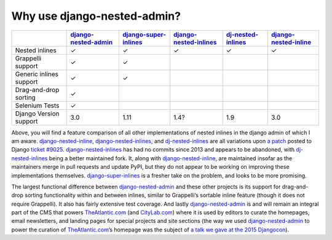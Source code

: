 .. _why_use:

============================
Why use django-nested-admin?
============================

.. rst-class:: feature-grid

+-------------------------+------------------------+-------------------------+--------------------------+----------------------+-------------------------+
|                         | `django-nested-admin`_ | `django-super-inlines`_ | `django-nested-inlines`_ | `dj-nested-inlines`_ | `django-nested-inline`_ |
+=========================+========================+=========================+==========================+======================+=========================+
| Nested inlines          | ✓                      | ✓                       | ✓                        | ✓                    | ✓                       |
+-------------------------+------------------------+-------------------------+--------------------------+----------------------+-------------------------+
| Grappelli support       | ✓                      | ✓                       |                          |                      |                         |
+-------------------------+------------------------+-------------------------+--------------------------+----------------------+-------------------------+
| Generic inlines support | ✓                      | ✓                       |                          |                      |                         |
+-------------------------+------------------------+-------------------------+--------------------------+----------------------+-------------------------+
| Drag-and-drop sorting   | ✓                      |                         |                          |                      |                         |
+-------------------------+------------------------+-------------------------+--------------------------+----------------------+-------------------------+
| Selenium Tests          | ✓                      |                         |                          |                      |                         |
+-------------------------+------------------------+-------------------------+--------------------------+----------------------+-------------------------+
| Django Version support  | 3.0                    | 1.11                    | 1.4?                     | 1.9                  | 3.0                     |
+-------------------------+------------------------+-------------------------+--------------------------+----------------------+-------------------------+

Above, you will find a feature comparison of all other implementations of nested inlines in the django admin of which I am aware. `django-nested-inline`_, `django-nested-inlines`_, and `dj-nested-inlines`_ are all variations upon `a patch <https://code.djangoproject.com/attachment/ticket/9025/nested_inlines_finished.diff>`_ posted to Django `ticket #9025 <https://code.djangoproject.com/ticket/9025>`_. `django-nested-inlines`_ has had no commits since 2013 and appears to be abandoned, with `dj-nested-inlines`_ being a better maintained fork. It, along with `django-nested-inline`_, are maintained insofar as the maintainers merge in pull requests and update PyPI, but they do not appear to be working on improving these implementations themselves. `django-super-inlines`_ is a fresher take on the problem, and looks to be more promising.

The largest functional difference between `django-nested-admin`_ and these other projects is its support for drag-and-drop sorting functionality within and between inlines, similar to Grappelli’s sortable inline feature (though it does not require Grappelli). It also has fairly extensive test coverage. And lastly `django-nested-admin`_ is and will remain an integral part of the CMS that powers `TheAtlantic.com`_ (and `CityLab.com`_) where it is used by editors to curate the homepages, email newsletters, and landing pages for special projects and site sections (the way we used `django-nested-admin`_ to power the curation of `TheAtlantic.com`_’s homepage was the subject of `a talk we gave at the 2015 Djangocon <https://www.youtube.com/watch?v=RWLQTCUpyWw>`_).


.. _django-nested-admin: https://github.com/theatlantic/django-nested-admin
.. _django-nested-inline: https://github.com/s-block/django-nested-inline
.. _django-nested-inlines: https://github.com/Soaa-/django-nested-inlines
.. _dj-nested-inlines: https://github.com/silverfix/dj-nested-inlines
.. _django-super-inlines: https://github.com/BertrandBordage/django-super-inlines
.. _TheAtlantic.com: http://www.theatlantic.com/
.. _CityLab.com: http://www.citylab.com/
